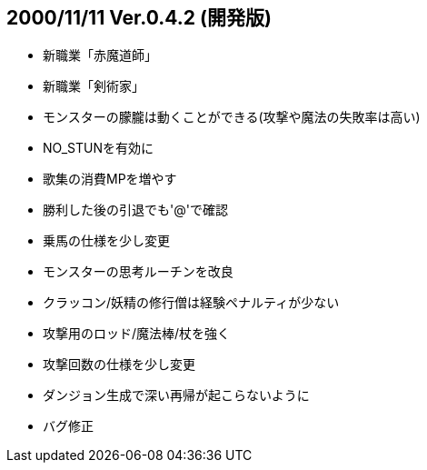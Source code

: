 :lang: ja
:doctype: article

## 2000/11/11 Ver.0.4.2 (開発版)

* 新職業「赤魔道師」
* 新職業「剣術家」
* モンスターの朦朧は動くことができる(攻撃や魔法の失敗率は高い)
* NO_STUNを有効に
* 歌集の消費MPを増やす
* 勝利した後の引退でも'@'で確認
* 乗馬の仕様を少し変更
* モンスターの思考ルーチンを改良
* クラッコン/妖精の修行僧は経験ペナルティが少ない
* 攻撃用のロッド/魔法棒/杖を強く
* 攻撃回数の仕様を少し変更
* ダンジョン生成で深い再帰が起こらないように
* バグ修正

